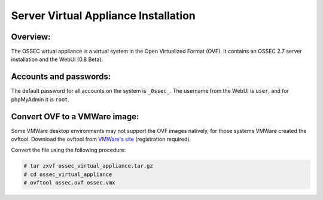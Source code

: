 .. _manual-vm-install:


Server Virtual Appliance Installation 
=====================================

Overview:
---------

The OSSEC virtual appliance is a virtual system in the  Open Virtualized Format (OVF). 
It contains an OSSEC 2.7 server installation and the WebUI (0.8 Beta). 


Accounts and passwords:
-----------------------

The default password for all accounts on the system is ``_0ssec_``. 
The username from the WebUI is ``user``, and for phpMyAdmin it is ``root``.


Convert OVF to a VMWare image:
------------------------------

Some VMWare desktop environments may not support the OVF images natively, 
for those systems VMWare created the ovftool. 
Download the ovftool from `VMWare's site 
<https://my.vmware.com/group/vmware/get-download?downloadGroup=CVF-TOOL-3-0-1>`_ 
(registration required).

Convert the file using the following procedure:

.. code-block:: console

   # tar zxvf ossec_virtual_appliance.tar.gz
   # cd ossec_virtual_appliance
   # ovftool ossec.ovf ossec.vmx





